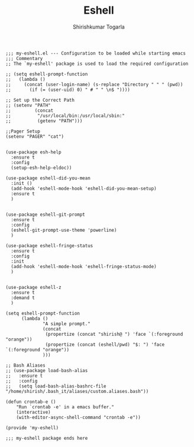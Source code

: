 #+TITLE: Eshell
#+AUTHOR: Shirishkumar Togarla
#+PROPERTY: header-args :tangle (f-expand (concat (f-base (buffer-file-name)) ".el") "../src")
#+begin_src elisp
;;; my-eshell.el --- Configuration to be loaded while starting emacs
;;; Commentary
;; The `my-eshell' package is used to load the required configuration

;; (setq eshell-prompt-function
;;   (lambda ()
;;     (concat (user-login-name) (s-replace "Directory " " " (pwd))
;;       (if (= (user-uid) 0) " # " " \n$ "))))

;; Set up the Correct Path
;; (setenv "PATH"
;;         (concat
;;          "/usr/local/bin:/usr/local/sbin:"
;;          (getenv "PATH")))

;;Pager Setup
(setenv "PAGER" "cat")


(use-package esh-help
  :ensure t
  :config
  (setup-esh-help-eldoc))

(use-package eshell-did-you-mean
  :init ()
  (add-hook 'eshell-mode-hook 'eshell-did-you-mean-setup)
  :ensure t
  )


(use-package eshell-git-prompt
  :ensure t
  :config
  (eshell-git-prompt-use-theme 'powerline)
  )

(use-package eshell-fringe-status
  :ensure t
  :config
  :init
  (add-hook 'eshell-mode-hook 'eshell-fringe-status-mode)
  )


(use-package eshell-z
  :ensure t
  :demand t
  )

(setq eshell-prompt-function
      (lambda ()
              "A simple prompt."
              (concat
               (propertize (concat "shirish@ ") 'face `(:foreground "orange"))
               (propertize (concat (eshell/pwd) "$: ") 'face `(:foreground "orange"))
              )))

;; Bash Aliases
;; (use-package load-bash-alias
;;   :ensure t
;;   :config
;;   (setq load-bash-alias-bashrc-file "/home/shirish/.bash_it/aliases/custom.aliases.bash"))

(defun crontab-e ()
    "Run `crontab -e' in a emacs buffer."
    (interactive)
    (with-editor-async-shell-command "crontab -e"))

(provide 'my-eshell)

;;; my-eshell package ends here
#+end_src
